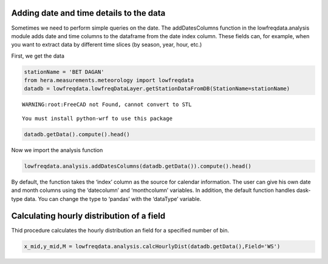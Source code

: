 Adding date and time details to the data
~~~~~~~~~~~~~~~~~~~~~~~~~~~~~~~~~~~~~~~~

Sometimes we need to perform simple queries on the date. The
addDatesColumns function in the lowfreqdata.analysis module adds date
and time columns to the dataframe from the date index column. These
fields can, for example, when you want to extract data by different time
slices (by season, year, hour, etc.)

First, we get the data

.. code:: ipython3

    stationName = 'BET DAGAN'
    from hera.measurements.meteorology import lowfreqdata 
    datadb = lowfreqdata.lowfreqDataLayer.getStationDataFromDB(StationName=stationName)


.. parsed-literal::

    WARNING:root:FreeCAD not Found, cannot convert to STL


.. parsed-literal::

    You must install python-wrf to use this package 


.. code:: ipython3

    datadb.getData().compute().head()




.. raw:: html

    <div>
    <style scoped>
        .dataframe tbody tr th:only-of-type {
            vertical-align: middle;
        }
    
        .dataframe tbody tr th {
            vertical-align: top;
        }
    
        .dataframe thead th {
            text-align: right;
        }
    </style>
    <table border="1" class="dataframe">
      <thead>
        <tr style="text-align: right;">
          <th></th>
          <th>stn_name</th>
          <th>stn_num</th>
          <th>BP</th>
          <th>DiffR</th>
          <th>Grad</th>
          <th>NIP</th>
          <th>RH</th>
          <th>Rain</th>
          <th>STDwd</th>
          <th>TD</th>
          <th>TDmax</th>
          <th>TDmin</th>
          <th>TG</th>
          <th>Time</th>
          <th>WD</th>
          <th>WDmax</th>
          <th>WS</th>
          <th>WS1mm</th>
          <th>WSmax</th>
          <th>Ws10mm</th>
        </tr>
        <tr>
          <th>time_obs</th>
          <th></th>
          <th></th>
          <th></th>
          <th></th>
          <th></th>
          <th></th>
          <th></th>
          <th></th>
          <th></th>
          <th></th>
          <th></th>
          <th></th>
          <th></th>
          <th></th>
          <th></th>
          <th></th>
          <th></th>
          <th></th>
          <th></th>
          <th></th>
        </tr>
      </thead>
      <tbody>
        <tr>
          <th>2020-09-01 00:00:00</th>
          <td>BET DAGAN</td>
          <td>54</td>
          <td>1001.4</td>
          <td>0</td>
          <td>-9999</td>
          <td>-9999</td>
          <td>0</td>
          <td>0</td>
          <td>7.9</td>
          <td>27.6</td>
          <td>27.6</td>
          <td>27.6</td>
          <td>27.4</td>
          <td>2351</td>
          <td>212</td>
          <td>223</td>
          <td>2.0</td>
          <td>2.2</td>
          <td>2.7</td>
          <td>2.0</td>
        </tr>
        <tr>
          <th>2020-09-01 00:10:00</th>
          <td>BET DAGAN</td>
          <td>54</td>
          <td>1001.3</td>
          <td>0</td>
          <td>-9999</td>
          <td>-9999</td>
          <td>0</td>
          <td>0</td>
          <td>8.7</td>
          <td>27.7</td>
          <td>27.8</td>
          <td>27.6</td>
          <td>27.9</td>
          <td>1</td>
          <td>208</td>
          <td>195</td>
          <td>1.9</td>
          <td>2.8</td>
          <td>3.3</td>
          <td>2.0</td>
        </tr>
        <tr>
          <th>2020-09-01 00:20:00</th>
          <td>BET DAGAN</td>
          <td>54</td>
          <td>1001.2</td>
          <td>0</td>
          <td>-9999</td>
          <td>-9999</td>
          <td>0</td>
          <td>0</td>
          <td>7.8</td>
          <td>27.9</td>
          <td>27.9</td>
          <td>27.8</td>
          <td>27.7</td>
          <td>18</td>
          <td>200</td>
          <td>191</td>
          <td>2.1</td>
          <td>2.6</td>
          <td>3.0</td>
          <td>2.1</td>
        </tr>
        <tr>
          <th>2020-09-01 00:30:00</th>
          <td>BET DAGAN</td>
          <td>54</td>
          <td>1001.2</td>
          <td>0</td>
          <td>-9999</td>
          <td>-9999</td>
          <td>0</td>
          <td>0</td>
          <td>10.4</td>
          <td>27.9</td>
          <td>27.9</td>
          <td>27.8</td>
          <td>27.6</td>
          <td>21</td>
          <td>199</td>
          <td>192</td>
          <td>1.9</td>
          <td>2.6</td>
          <td>3.0</td>
          <td>2.1</td>
        </tr>
        <tr>
          <th>2020-09-01 00:40:00</th>
          <td>BET DAGAN</td>
          <td>54</td>
          <td>1001.2</td>
          <td>0</td>
          <td>-9999</td>
          <td>-9999</td>
          <td>0</td>
          <td>0</td>
          <td>9.0</td>
          <td>27.8</td>
          <td>27.8</td>
          <td>27.7</td>
          <td>27.4</td>
          <td>37</td>
          <td>202</td>
          <td>187</td>
          <td>1.8</td>
          <td>2.5</td>
          <td>3.0</td>
          <td>1.9</td>
        </tr>
      </tbody>
    </table>
    </div>



Now we import the analysis function

.. code:: ipython3

    lowfreqdata.analysis.addDatesColumns(datadb.getData()).compute().head()




.. raw:: html

    <div>
    <style scoped>
        .dataframe tbody tr th:only-of-type {
            vertical-align: middle;
        }
    
        .dataframe tbody tr th {
            vertical-align: top;
        }
    
        .dataframe thead th {
            text-align: right;
        }
    </style>
    <table border="1" class="dataframe">
      <thead>
        <tr style="text-align: right;">
          <th></th>
          <th>stn_name</th>
          <th>stn_num</th>
          <th>BP</th>
          <th>DiffR</th>
          <th>Grad</th>
          <th>NIP</th>
          <th>RH</th>
          <th>Rain</th>
          <th>STDwd</th>
          <th>TD</th>
          <th>...</th>
          <th>WS</th>
          <th>WS1mm</th>
          <th>WSmax</th>
          <th>Ws10mm</th>
          <th>curdate</th>
          <th>yearonly</th>
          <th>monthonly</th>
          <th>dayonly</th>
          <th>timeonly</th>
          <th>season</th>
        </tr>
        <tr>
          <th>time_obs</th>
          <th></th>
          <th></th>
          <th></th>
          <th></th>
          <th></th>
          <th></th>
          <th></th>
          <th></th>
          <th></th>
          <th></th>
          <th></th>
          <th></th>
          <th></th>
          <th></th>
          <th></th>
          <th></th>
          <th></th>
          <th></th>
          <th></th>
          <th></th>
          <th></th>
        </tr>
      </thead>
      <tbody>
        <tr>
          <th>2020-09-01 00:00:00</th>
          <td>BET DAGAN</td>
          <td>54</td>
          <td>1001.4</td>
          <td>0</td>
          <td>-9999</td>
          <td>-9999</td>
          <td>0</td>
          <td>0</td>
          <td>7.9</td>
          <td>27.6</td>
          <td>...</td>
          <td>2.0</td>
          <td>2.2</td>
          <td>2.7</td>
          <td>2.0</td>
          <td>2020-09-01 00:00:00</td>
          <td>2020</td>
          <td>9</td>
          <td>1</td>
          <td>00:00:00</td>
          <td>Autumn</td>
        </tr>
        <tr>
          <th>2020-09-01 00:10:00</th>
          <td>BET DAGAN</td>
          <td>54</td>
          <td>1001.3</td>
          <td>0</td>
          <td>-9999</td>
          <td>-9999</td>
          <td>0</td>
          <td>0</td>
          <td>8.7</td>
          <td>27.7</td>
          <td>...</td>
          <td>1.9</td>
          <td>2.8</td>
          <td>3.3</td>
          <td>2.0</td>
          <td>2020-09-01 00:10:00</td>
          <td>2020</td>
          <td>9</td>
          <td>1</td>
          <td>00:10:00</td>
          <td>Autumn</td>
        </tr>
        <tr>
          <th>2020-09-01 00:20:00</th>
          <td>BET DAGAN</td>
          <td>54</td>
          <td>1001.2</td>
          <td>0</td>
          <td>-9999</td>
          <td>-9999</td>
          <td>0</td>
          <td>0</td>
          <td>7.8</td>
          <td>27.9</td>
          <td>...</td>
          <td>2.1</td>
          <td>2.6</td>
          <td>3.0</td>
          <td>2.1</td>
          <td>2020-09-01 00:20:00</td>
          <td>2020</td>
          <td>9</td>
          <td>1</td>
          <td>00:20:00</td>
          <td>Autumn</td>
        </tr>
        <tr>
          <th>2020-09-01 00:30:00</th>
          <td>BET DAGAN</td>
          <td>54</td>
          <td>1001.2</td>
          <td>0</td>
          <td>-9999</td>
          <td>-9999</td>
          <td>0</td>
          <td>0</td>
          <td>10.4</td>
          <td>27.9</td>
          <td>...</td>
          <td>1.9</td>
          <td>2.6</td>
          <td>3.0</td>
          <td>2.1</td>
          <td>2020-09-01 00:30:00</td>
          <td>2020</td>
          <td>9</td>
          <td>1</td>
          <td>00:30:00</td>
          <td>Autumn</td>
        </tr>
        <tr>
          <th>2020-09-01 00:40:00</th>
          <td>BET DAGAN</td>
          <td>54</td>
          <td>1001.2</td>
          <td>0</td>
          <td>-9999</td>
          <td>-9999</td>
          <td>0</td>
          <td>0</td>
          <td>9.0</td>
          <td>27.8</td>
          <td>...</td>
          <td>1.8</td>
          <td>2.5</td>
          <td>3.0</td>
          <td>1.9</td>
          <td>2020-09-01 00:40:00</td>
          <td>2020</td>
          <td>9</td>
          <td>1</td>
          <td>00:40:00</td>
          <td>Autumn</td>
        </tr>
      </tbody>
    </table>
    <p>5 rows × 26 columns</p>
    </div>



By default, the function takes the ‘index’ column as the source for
calendar information. The user can give his own date and month columns
using the ‘datecolumn’ and ‘monthcolumn’ variables. In addition, the
default function handles dask-type data. You can change the type to
‘pandas’ with the ‘dataType’ variable.

Calculating hourly distribution of a field
~~~~~~~~~~~~~~~~~~~~~~~~~~~~~~~~~~~~~~~~~~

Thid procedure calculates the hourly distribution an field for a
specified number of bin.

.. code:: ipython3

    x_mid,y_mid,M = lowfreqdata.analysis.calcHourlyDist(datadb.getData(),Field='WS')

